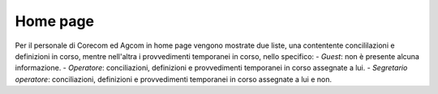 Home page
=========

Per il personale di Corecom ed Agcom in home page vengono mostrate due liste, una contentente concililazioni e definizioni in corso, mentre nell'altra i provvedimenti temporanei in corso, nello specifico:
- *Guest*: non è presente alcuna informazione.
- *Operatore*: conciliazioni, definizioni e provvedimenti temporanei in corso assegnate a lui.
- *Segretario operatore*: conciliazioni, definizioni e provvedimenti temporanei in corso assegnate a lui e non.
